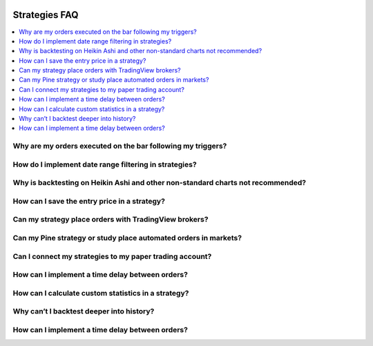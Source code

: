 .. image:: /images/Pine_Script_logo.svg
   :alt: Pine Script™ logo
   :target: https://www.tradingview.com/pine-script-docs/en/v5/Introduction.html
   :align: right
   :width: 100
   :height: 100


.. _PageStrategiesFaq:


Strategies FAQ
==============


.. contents:: :local:
    :depth: 3



Why are my orders executed on the bar following my triggers?
------------------------------------------------------------



How do I implement date range filtering in strategies?
------------------------------------------------------



Why is backtesting on Heikin Ashi and other non-standard charts not recommended?
--------------------------------------------------------------------------------



How can I save the entry price in a strategy?
---------------------------------------------



Can my strategy place orders with TradingView brokers?
------------------------------------------------------



Can my Pine strategy or study place automated orders in markets?
----------------------------------------------------------------



Can I connect my strategies to my paper trading account?
--------------------------------------------------------



How can I implement a time delay between orders?
------------------------------------------------



How can I calculate custom statistics in a strategy?
----------------------------------------------------



Why can’t I backtest deeper into history?
-----------------------------------------



How can I implement a time delay between orders?
------------------------------------------------




.. image:: /images/TradingView-Logo-Block.svg
    :width: 200px
    :align: center
    :target: https://www.tradingview.com/